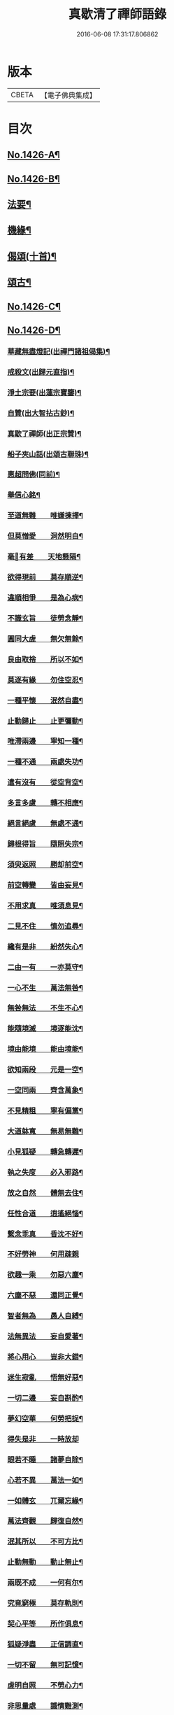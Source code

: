 #+TITLE: 真歇清了禪師語錄 
#+DATE: 2016-06-08 17:31:17.806862

* 版本
 |     CBETA|【電子佛典集成】|

* 目次
** [[file:KR6q0359_001.txt::001-0770b1][No.1426-A¶]]
** [[file:KR6q0359_001.txt::001-0770b19][No.1426-B¶]]
** [[file:KR6q0359_001.txt::001-0774a24][法要¶]]
** [[file:KR6q0359_001.txt::001-0775c8][機緣¶]]
** [[file:KR6q0359_001.txt::001-0777a6][偈頌(十首)¶]]
** [[file:KR6q0359_001.txt::001-0777b3][頌古¶]]
** [[file:KR6q0359_001.txt::001-0777c1][No.1426-C¶]]
** [[file:KR6q0359_001.txt::001-0779a2][No.1426-D¶]]
*** [[file:KR6q0359_001.txt::001-0779a4][華藏無盡燈記(出禪門諸祖偈集)¶]]
*** [[file:KR6q0359_001.txt::001-0779b8][戒殺文(出歸元直指)¶]]
*** [[file:KR6q0359_001.txt::001-0779b20][淨土宗要(出蓮宗寶鑒)¶]]
*** [[file:KR6q0359_001.txt::001-0779c5][自贊(出大智拈古鈔)¶]]
*** [[file:KR6q0359_001.txt::001-0779c9][真歇了禪師(出正宗贊)¶]]
*** [[file:KR6q0359_001.txt::001-0779c20][船子夾山話(出頌古聯珠)¶]]
*** [[file:KR6q0359_001.txt::001-0779c23][惠超問佛(同前)¶]]
*** [[file:KR6q0359_002.txt::002-0780a8][舉信心銘¶]]
*** [[file:KR6q0359_002.txt::002-0780a20][至道無難　　唯嫌揀擇¶]]
*** [[file:KR6q0359_002.txt::002-0780b11][但莫憎愛　　洞然明白¶]]
*** [[file:KR6q0359_002.txt::002-0780b19][毫𨤲有差　　天地懸隔¶]]
*** [[file:KR6q0359_002.txt::002-0780c3][欲得現前　　莫存順逆¶]]
*** [[file:KR6q0359_002.txt::002-0780c12][違順相爭　　是為心病¶]]
*** [[file:KR6q0359_002.txt::002-0780c21][不識玄旨　　徒勞念靜¶]]
*** [[file:KR6q0359_002.txt::002-0781a9][圓同大虗　　無欠無餘¶]]
*** [[file:KR6q0359_002.txt::002-0781a15][良由取捨　　所以不如¶]]
*** [[file:KR6q0359_002.txt::002-0781b4][莫逐有緣　　勿住空忍¶]]
*** [[file:KR6q0359_002.txt::002-0781b19][一種平懷　　泯然自盡¶]]
*** [[file:KR6q0359_002.txt::002-0781c2][止動歸止　　止更彌動¶]]
*** [[file:KR6q0359_002.txt::002-0781c14][唯滯兩邊　　寧知一種¶]]
*** [[file:KR6q0359_002.txt::002-0781c19][一種不通　　兩處失功¶]]
*** [[file:KR6q0359_002.txt::002-0782a3][遣有沒有　　從空背空¶]]
*** [[file:KR6q0359_002.txt::002-0782a15][多言多慮　　轉不相應¶]]
*** [[file:KR6q0359_002.txt::002-0782a24][絕言絕慮　　無處不通¶]]
*** [[file:KR6q0359_002.txt::002-0782b6][歸根得旨　　隨照失宗¶]]
*** [[file:KR6q0359_002.txt::002-0782b14][須臾返照　　勝却前空¶]]
*** [[file:KR6q0359_002.txt::002-0782b23][前空轉變　　皆由妄見¶]]
*** [[file:KR6q0359_002.txt::002-0782c6][不用求真　　唯須息見¶]]
*** [[file:KR6q0359_002.txt::002-0782c14][二見不住　　慎勿追尋¶]]
*** [[file:KR6q0359_002.txt::002-0782c20][纔有是非　　紛然失心¶]]
*** [[file:KR6q0359_002.txt::002-0783a3][二由一有　　一亦莫守¶]]
*** [[file:KR6q0359_002.txt::002-0783a14][一心不生　　萬法無咎¶]]
*** [[file:KR6q0359_002.txt::002-0783a19][無咎無法　　不生不心¶]]
*** [[file:KR6q0359_002.txt::002-0783a23][能隨境滅　　境逐能沈¶]]
*** [[file:KR6q0359_002.txt::002-0783b4][境由能境　　能由境能¶]]
*** [[file:KR6q0359_002.txt::002-0783b10][欲知兩段　　元是一空¶]]
*** [[file:KR6q0359_002.txt::002-0783b15][一空同兩　　齊含萬象¶]]
*** [[file:KR6q0359_002.txt::002-0783b21][不見精粗　　寧有偏黨¶]]
*** [[file:KR6q0359_002.txt::002-0783c5][大道躰寬　　無易無難¶]]
*** [[file:KR6q0359_002.txt::002-0783c15][小見狐疑　　轉急轉遲¶]]
*** [[file:KR6q0359_002.txt::002-0783c23][執之失度　　必入邪路¶]]
*** [[file:KR6q0359_002.txt::002-0784a6][放之自然　　體無去住¶]]
*** [[file:KR6q0359_002.txt::002-0784a12][任性合道　　逍遙絕惱¶]]
*** [[file:KR6q0359_002.txt::002-0784a20][繫念乖真　　昏沈不好¶]]
*** [[file:KR6q0359_002.txt::002-0784a24][不好勞神　　何用疎親]]
*** [[file:KR6q0359_002.txt::002-0784b8][欲趣一乘　　勿惡六塵¶]]
*** [[file:KR6q0359_002.txt::002-0784b19][六塵不惡　　還同正覺¶]]
*** [[file:KR6q0359_002.txt::002-0784c3][智者無為　　愚人自縛¶]]
*** [[file:KR6q0359_002.txt::002-0784c14][法無異法　　妄自愛著¶]]
*** [[file:KR6q0359_002.txt::002-0784c21][將心用心　　豈非大錯¶]]
*** [[file:KR6q0359_002.txt::002-0785a3][迷生寂亂　　悟無好惡¶]]
*** [[file:KR6q0359_002.txt::002-0785a11][一切二邊　　妄自斟酌¶]]
*** [[file:KR6q0359_002.txt::002-0785a18][夢幻空華　　何勞把捉¶]]
*** [[file:KR6q0359_002.txt::002-0785a24][得失是非　　一時放却]]
*** [[file:KR6q0359_002.txt::002-0785b11][眼若不睡　　諸夢自除¶]]
*** [[file:KR6q0359_002.txt::002-0785b22][心若不異　　萬法一如¶]]
*** [[file:KR6q0359_002.txt::002-0785c6][一如體玄　　兀爾忘緣¶]]
*** [[file:KR6q0359_002.txt::002-0785c11][萬法齊觀　　歸復自然¶]]
*** [[file:KR6q0359_002.txt::002-0785c17][泯其所以　　不可方比¶]]
*** [[file:KR6q0359_002.txt::002-0785c23][止動無動　　動止無止¶]]
*** [[file:KR6q0359_002.txt::002-0786a9][兩既不成　　一何有尔¶]]
*** [[file:KR6q0359_002.txt::002-0786a19][究竟窮極　　莫存軌則¶]]
*** [[file:KR6q0359_002.txt::002-0786b2][契心平等　　所作俱息¶]]
*** [[file:KR6q0359_002.txt::002-0786b9][狐疑淨盡　　正信調直¶]]
*** [[file:KR6q0359_002.txt::002-0786b19][一切不留　　無可記憶¶]]
*** [[file:KR6q0359_002.txt::002-0786b24][虗明自照　　不勞心力¶]]
*** [[file:KR6q0359_002.txt::002-0786c6][非思量處　　識情難測¶]]
*** [[file:KR6q0359_002.txt::002-0786c17][真如法界　　無自無它¶]]
*** [[file:KR6q0359_002.txt::002-0787a5][要急相應　　唯言不二¶]]
*** [[file:KR6q0359_002.txt::002-0787a12][不二皆同　　無不包容¶]]
*** [[file:KR6q0359_002.txt::002-0787a18][十方智者　　皆入此宗¶]]
*** [[file:KR6q0359_002.txt::002-0787a24][宗非促延　　一念萬年¶]]
*** [[file:KR6q0359_002.txt::002-0787b6][無在不在　　十方目前¶]]
*** [[file:KR6q0359_002.txt::002-0787b18][極小同大　　妄絕境界¶]]
*** [[file:KR6q0359_002.txt::002-0787c2][極大同小　　不見邊表¶]]
*** [[file:KR6q0359_002.txt::002-0787c10][有即是無　　無即是有¶]]
*** [[file:KR6q0359_002.txt::002-0787c22][若不如是　　必不須守¶]]
*** [[file:KR6q0359_002.txt::002-0788a5][一即一切　　一切即一¶]]
*** [[file:KR6q0359_002.txt::002-0788a11][伹能如是　　何慮不畢¶]]
*** [[file:KR6q0359_002.txt::002-0788a17][信心不二　　不二信心¶]]
*** [[file:KR6q0359_002.txt::002-0788a23][言語道斷　　非去來今¶]]

* 卷
[[file:KR6q0359_001.txt][真歇清了禪師語錄 1]]
[[file:KR6q0359_002.txt][真歇清了禪師語錄 2]]

